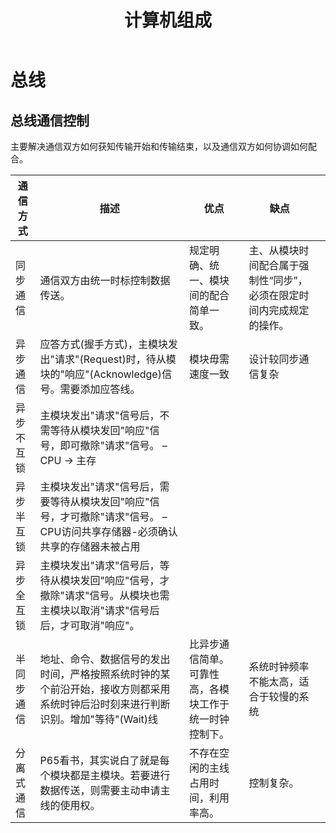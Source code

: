 #+TITLE: 计算机组成

* 总线
** 总线通信控制

   主要解决通信双方如何获知传输开始和传输结束，以及通信双方如何协调如何配合。

#   [[file:./mindmap/计算机组成-总线通信控制_diagram.jpg]]
   
   | 通信方式   | 描述                                                                                                                             | 优点                                                   | 缺点                                                                 |   |
   |------------+----------------------------------------------------------------------------------------------------------------------------------+--------------------------------------------------------+----------------------------------------------------------------------+---|
   | 同步通信   | 通信双方由统一时标控制数据传送。                                                                                                 | 规定明确、统一、模块间的配合简单一致。                 | 主、从模块时间配合属于强制性“同步”，必须在限定时间内完成规定的操作。 |   |
   | 异步通信   | 应答方式(握手方式)，主模块发出"请求"(Request)时，待从模块的"响应"(Acknowledge)信号。需要添加应答线。                             | 模块毋需速度一致                                       | 设计较同步通信复杂                                                   |   |
   | 异步不互锁 | 主模块发出"请求"信号后，不需等待从模块发回"响应"信号，即可撤除"请求"信号。 -- CPU -> 主存                                        |                                                        |                                                                      |   |
   | 异步半互锁 | 主模块发出"请求"信号后，需要等待从模块发回"响应"信号，才可撤除"请求"信号。 -- CPU访问共享存储器-必须确认共享的存储器未被占用     |                                                        |                                                                      |   |
   | 异步全互锁 | 主模块发出"请求"信号后，等待从模块发回"响应"信号，才撤除"请求"信号。从模块也需主模块以取消"请求"信号后后，才可取消"响应"。       |                                                        |                                                                      |   |
   | 半同步通信 | 地址、命令、数据信号的发出时间，严格按照系统时钟的某个前沿开始，接收方则都采用系统时钟后沿时刻来进行判断识别。增加"等待"(Wait)线 | 比异步通信简单。可靠性高，各模块工作于统一时钟控制下。 | 系统时钟频率不能太高，适合于较慢的系统                               |   |
   | 分离式通信 | P65看书，其实说白了就是每个模块都是主模块。若要进行数据传送，则需要主动申请主线的使用权。                                        | 不存在空闲的主线占用时间，利用率高。                   | 控制复杂。                                                           |   |

   



    


   


